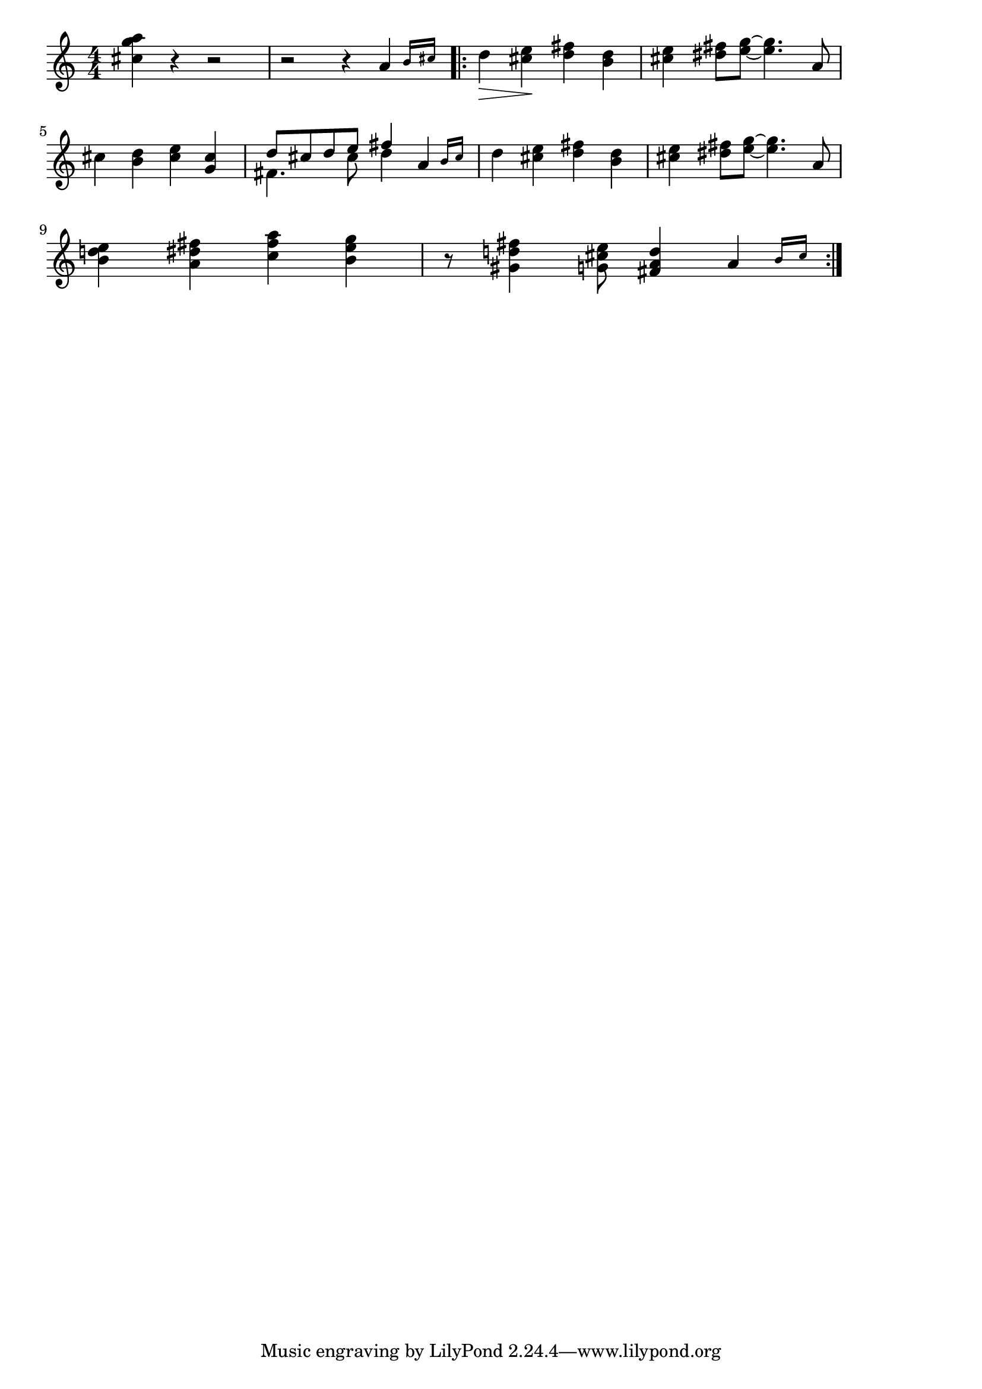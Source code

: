 \version "2.18.2"

% シンコペーテッド・クロック(ルロイ・アンダーソン)
% \index{しんこぺ@シンコペーテッド・クロック(ルロイ・アンダーソン)}

\score {

\layout {
line-width = #170
indent = 0\mm
}

\relative c'' {
\key c \major
\time 4/4
\set Score.tempoHideNote = ##t
\tempo 4=120
\numericTimeSignature

<cis g'a>4  r r2 | % 1
r2 r4 \afterGrace a {b16 cis} | % 2
\bar ".|:" 
d4 \!\>) <cis e> \! <d fis>  <b d>  | % 3
<cis e>  <dis fis>8 <e g>~ <e g>4. a,8 | % 4
\break
cis4  <b d>  <cis e>  <g cis> | % 5
<<{\stemDown fis4.cis'8 d4} \\ {\stemUp d8 cis d e fis4}>> \afterGrace a,4 {b16[cis]} | % 6
d4  <cis e> \! <d fis>  <b d>  | % 7
<cis e>  <dis fis>8 <e g>~ <e g>4. a,8 | % 8
\break
<b d! e>4 <a dis fis> <c fis a> <b e g> | % 9
r8 <gis d'! fis>4  <g cis! e>8 <fis a d>4  \afterGrace a4 {b16 cis} | % 10


\bar ":|."
}

\midi {}

}
